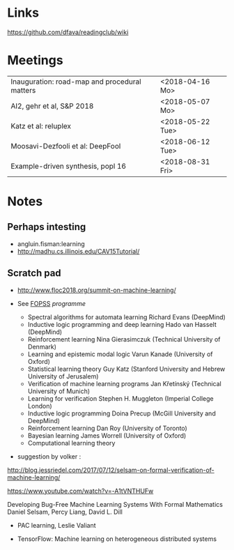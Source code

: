 

* Links 
 https://github.com/dfava/readingclub/wiki


* Meetings

|-----------------------------------------------+------------------|
| Inauguration: road-map and procedural matters | <2018-04-16 Mo>  |
| AI2, gehr et al, S&P 2018                     | <2018-05-07 Mo>  |
| Katz et al: reluplex                          | <2018-05-22 Tue> |
| Moosavi-Dezfooli et al: DeepFool              | <2018-06-12 Tue> |
| Example-driven synthesis, popl 16             | <2018-08-31 Fri> |
 



* Notes

** Perhaps intesting

- angluin.fisman:learning
- http://madhu.cs.illinois.edu/CAV15Tutorial/


** Scratch pad



- http://www.floc2018.org/summit-on-machine-learning/

- See [[http://www.floc2018.org/fopss/][FOPSS]] [[ http://fopss18.mimuw.edu.pl/programme.html][programme]]

  - Spectral algorithms for automata learning Richard Evans (DeepMind)
  - Inductive logic programming and deep learning Hado van Hasselt (DeepMind)
  - Reinforcement learning Nina Gierasimczuk (Technical University of Denmark)
  - Learning and epistemic modal logic Varun Kanade (University of Oxford)
  - Statistical learning theory Guy Katz (Stanford University and Hebrew University of Jerusalem)
  - Verification of machine learning programs Jan Křetínský (Technical University of Munich)
  - Learning for verification Stephen H. Muggleton (Imperial College London)
  - Inductive logic programming Doina Precup (McGill University and DeepMind)
  - Reinforcement learning Dan Roy (University of Toronto)
  - Bayesian learning James Worrell (University of Oxford)
  - Computational learning theory 

- suggestion by volker : 
http://blog.jessriedel.com/2017/07/12/selsam-on-formal-verification-of-machine-learning/

https://www.youtube.com/watch?v=-A1tVNTHUFw

Developing Bug-Free Machine Learning Systems With Formal Mathematics 
Daniel Selsam, Percy Liang, David L. Dill

- PAC learning, Leslie Valiant 

- TensorFlow: Machine learning on heterogeneous distributed systems
